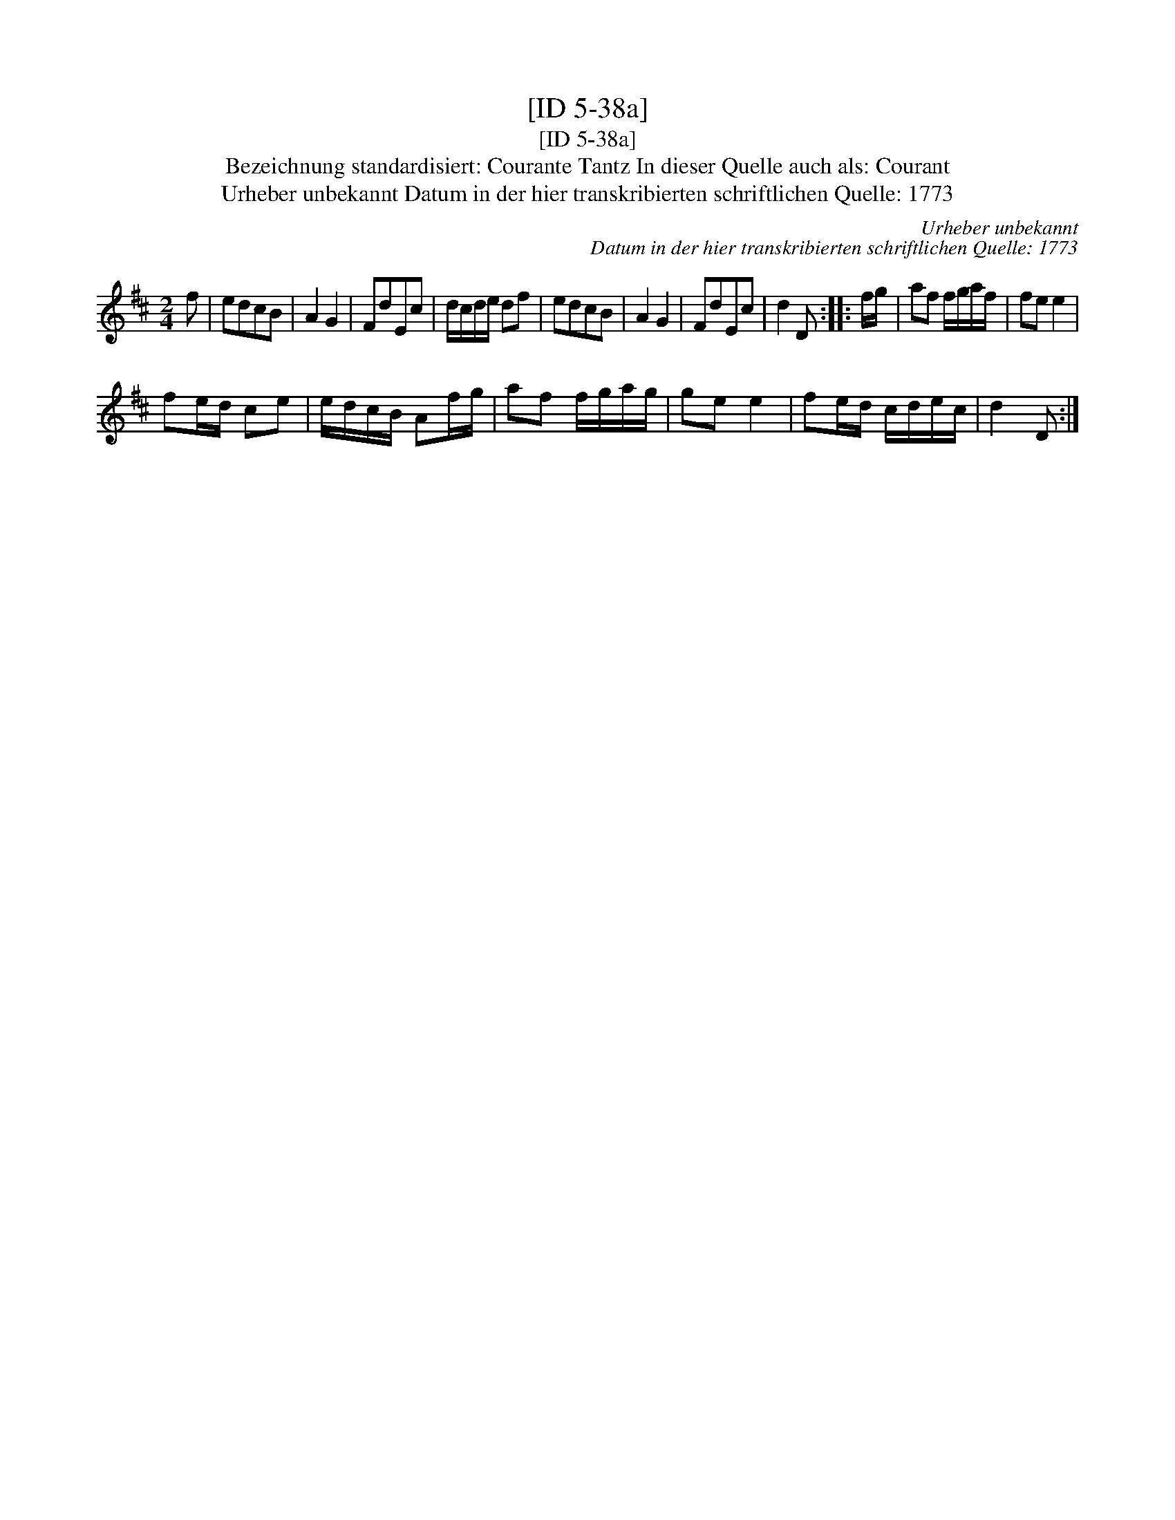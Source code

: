 X:1
T:[ID 5-38a]
T:[ID 5-38a]
T:Bezeichnung standardisiert: Courante Tantz In dieser Quelle auch als: Courant
T:Urheber unbekannt Datum in der hier transkribierten schriftlichen Quelle: 1773
C:Urheber unbekannt
C:Datum in der hier transkribierten schriftlichen Quelle: 1773
L:1/8
M:2/4
K:D
V:1 treble 
V:1
 f | edcB | A2 G2 | FdEc | d/c/d/e/ df | edcB | A2 G2 | FdEc | d2 D :: f/g/ | af f/g/a/f/ | fe e2 | %12
 fe/d/ ce | e/d/c/B/ Af/g/ | af f/g/a/g/ | ge e2 | fe/d/ c/d/e/c/ | d2 D :| %18


